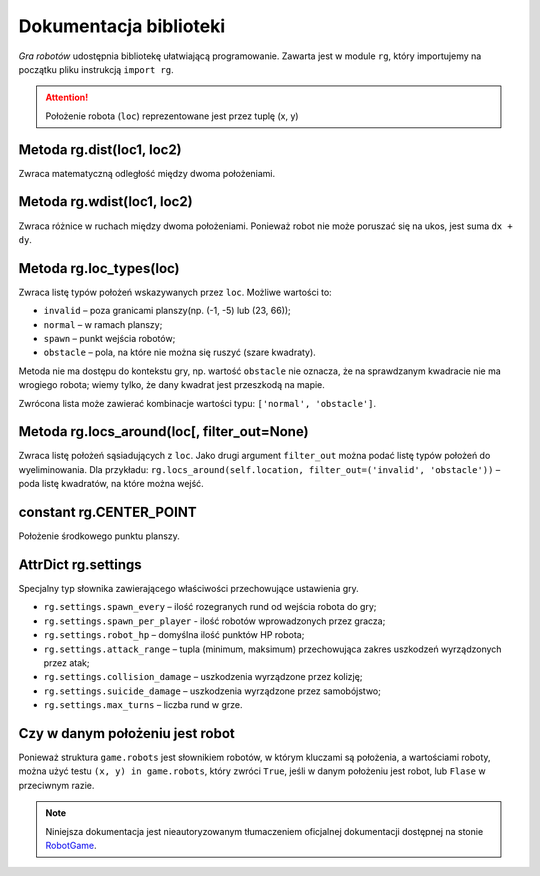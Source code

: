 Dokumentacja biblioteki
#######################

*Gra robotów* udostępnia bibliotekę ułatwiającą programowanie. Zawarta jest
w module ``rg``, który importujemy na początku pliku instrukcją ``import rg``.

.. attention::

    Położenie robota (``loc``) reprezentowane jest przez tuplę (x, y)

.. raw:: html

    <hr />

Metoda **rg.dist(loc1, loc2)**
*******************************

Zwraca matematyczną odległość między dwoma położeniami.

.. raw:: html

    <hr />

Metoda **rg.wdist(loc1, loc2)**
********************************

Zwraca różnice w ruchach między dwoma położeniami. Ponieważ robot nie może
poruszać się na ukos, jest suma ``dx + dy``.

.. raw:: html

    <hr />

Metoda **rg.loc_types(loc)**
*******************************

Zwraca listę typów położeń wskazywanych przez ``loc``. Możliwe wartości to:

* ``invalid`` – poza granicami planszy(np. (-1, -5) lub (23, 66));
* ``normal`` – w ramach planszy;
* ``spawn`` – punkt wejścia robotów;
* ``obstacle`` – pola, na które nie można się ruszyć (szare kwadraty).

Metoda nie ma dostępu do kontekstu gry, np. wartość ``obstacle`` nie oznacza,
że na sprawdzanym kwadracie nie ma wrogiego robota; wiemy tylko, że dany
kwadrat jest przeszkodą na mapie.

Zwrócona lista może zawierać kombinacje wartości typu: ``['normal', 'obstacle']``.

.. raw:: html

    <hr />

Metoda **rg.locs_around(loc[, filter_out=None)**
*************************************************

Zwraca listę położeń sąsiadujących z ``loc``. Jako drugi argument
``filter_out`` można podać listę typów położeń do wyeliminowania.
Dla przykładu: ``rg.locs_around(self.location, filter_out=('invalid', 'obstacle'))``
– poda listę kwadratów, na które można wejść.

.. raw:: html

    <hr />

constant **rg.CENTER_POINT**
*****************************

Położenie środkowego punktu planszy.

.. raw:: html

    <hr />

AttrDict **rg.settings**
*****************************

Specjalny typ słownika zawierającego właściwości przechowujące
ustawienia gry.

* ``rg.settings.spawn_every`` – ilość rozegranych rund od wejścia robota do gry;
* ``rg.settings.spawn_per_player`` - ilość robotów wprowadzonych przez gracza;
* ``rg.settings.robot_hp`` – domyślna ilość punktów HP robota;
* ``rg.settings.attack_range`` – tupla (minimum, maksimum) przechowująca
  zakres uszkodzeń wyrządzonych przez atak;
* ``rg.settings.collision_damage`` – uszkodzenia wyrządzone przez kolizję;
* ``rg.settings.suicide_damage`` – uszkodzenia wyrządzone przez samobójstwo;
* ``rg.settings.max_turns`` – liczba rund w grze.

.. raw:: html

    <hr />

Czy w danym położeniu jest robot
*********************************

Ponieważ struktura ``game.robots`` jest słownikiem robotów, w którym kluczami
są położenia, a wartościami roboty, można użyć testu ``(x, y) in game.robots``,
który zwróci ``True``, jeśli w danym położeniu jest robot, lub ``Flase``
w przeciwnym razie.

.. note::

    Niniejsza dokumentacja jest nieautoryzowanym tłumaczeniem oficjalnej dokumentacji
    dostępnej na stonie `RobotGame <https://robotgame.net>`_.
